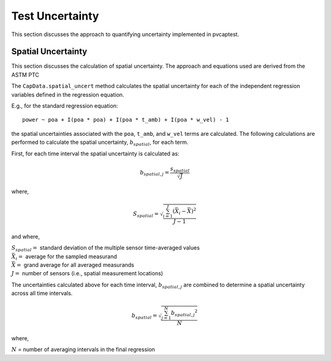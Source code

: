 .. _uncert:

Test Uncertainty
================

This section discusses the approach to quantifying uncertainty implemented in pvcaptest.

Spatial Uncertainty
-------------------
This section discusses the calculation of spatial uncertainty. The approach and equations
used are derived from the ASTM PTC 

The ``CapData.spatial_uncert`` method calculates the spatial uncertainty for each of the 
independent regression variables defined in the regression equation. 

E.g., for the standard regression equation:

::

    power ~ poa + I(poa * poa) + I(poa * t_amb) + I(poa * w_vel) - 1

the spatial uncertainties associated with the ``poa``, ``t_amb``, and ``w_vel`` terms
are calculated. The following calculations are performed to calculate the spatial
uncertainty, :math:`b_{spatial}`, for each term.

First, for each time interval the spatial uncertainty is calculated as:

.. math::

   b_{spatial,j} = \frac{s_{spatial}}{\sqrt{J}}

where,

.. math::

   S_{spatial} = \sqrt{\frac{\sum_{i=1}^{J}{(\bar{X_{i}} - \bar{\bar{X}})}^{2}}{J - 1}}

and where,

| :math:`S_{spatial} =` standard deviation of the multiple sensor time-averaged values
| :math:`\bar{X_{i}} =` average for the sampled measurand
| :math:`\bar{\bar{X}} =` grand average for all averaged measurands
| :math:`J =` number of sensors (i.e., spatial measurement locations)

The uncertainties calculated above for each time interval, :math:`b_{spatial,j}` are
combined to determine a spatial uncertainty across all time intervals.

.. math::

   b_{spatial} = \sqrt{\frac{\sum_{j=1}^{N}{b_{spatial, j}}^{2}}{N}}

where,

:math:`N` = number of averaging intervals in the final regression

